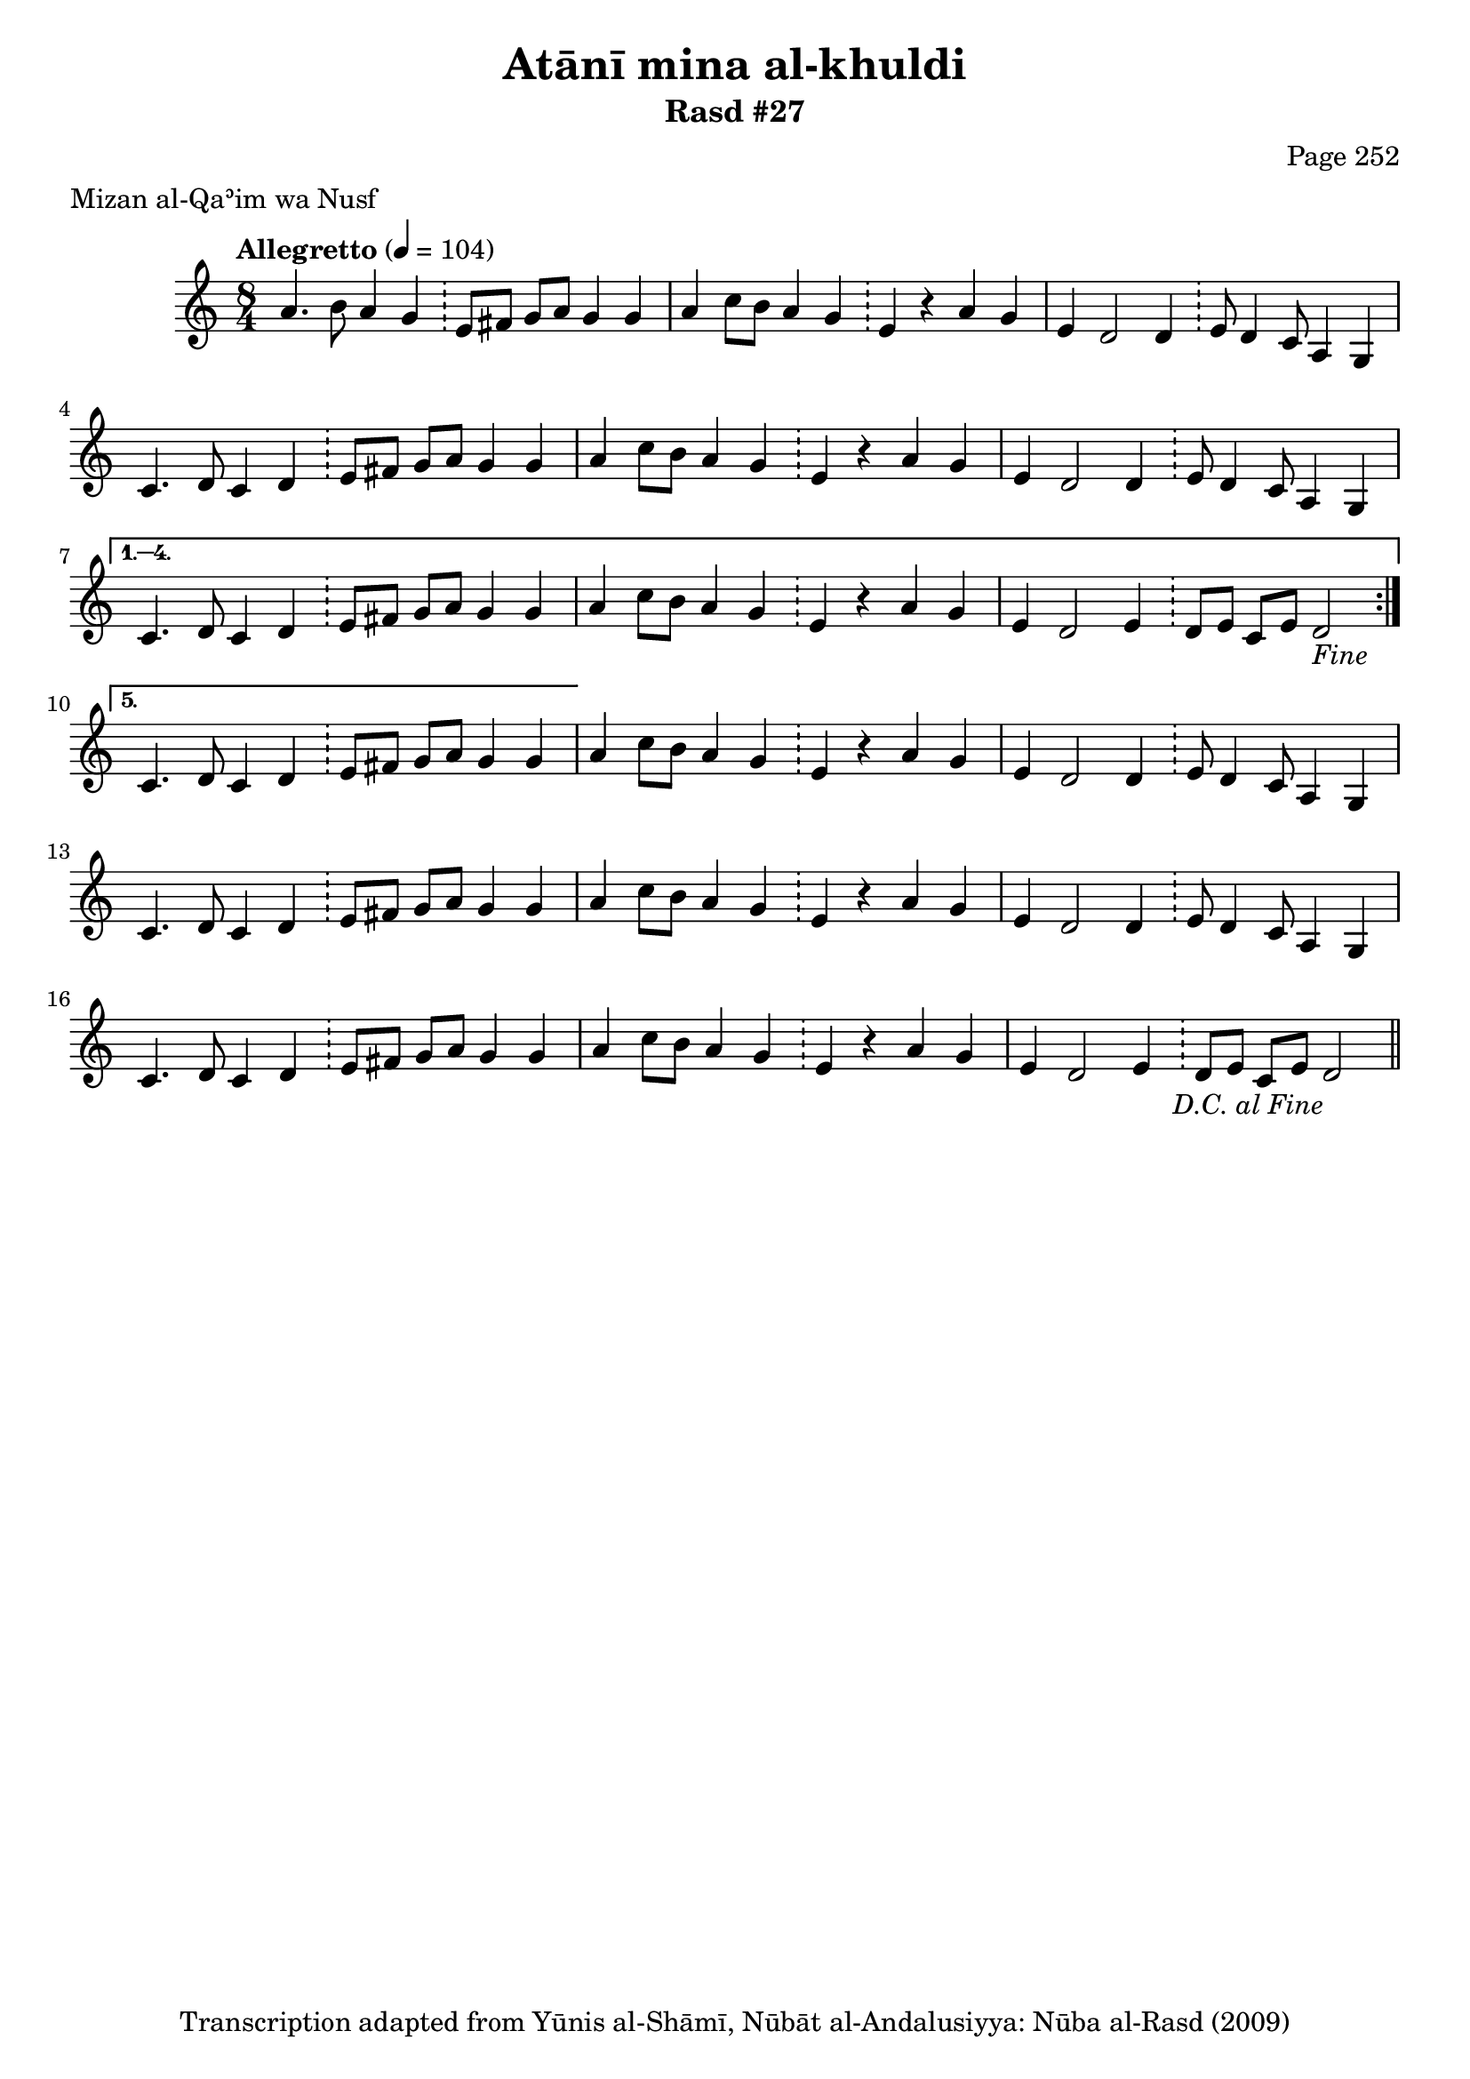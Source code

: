 \version "2.18.2"

\header {
	title = "Atānī mina al-khuldi"
	subtitle = "Rasd #27"
	composer = "Page 252"
	meter = "Mizan al-Qaʾim wa Nusf"
	copyright = "Transcription adapted from Yūnis al-Shāmī, Nūbāt al-Andalusiyya: Nūba al-Rasd (2009)"
	tagline = ""
}

% VARIABLES

db = \bar "!"
dc = \markup { \right-align { \italic { "D.C. al Fine" } } }
ds = \markup { \right-align { \italic { "D.S. al Fine" } } }
dsalcoda = \markup { \right-align { \italic { "D.S. al Coda" } } }
dcalcoda = \markup { \right-align { \italic { "D.C. al Coda" } } }
fine = \markup { \italic { "Fine" } }
incomplete = \markup { \right-align "Incomplete: missing pages in scan. Following number is likely also missing" }
continue = \markup { \center-align "Continue..." }
segno = \markup { \musicglyph #"scripts.segno" }
coda = \markup { \musicglyph #"scripts.coda" }
error = \markup { { "Wrong number of beats in score" } }
repeaterror = \markup { { "Score appears to be missing repeat" } }
accidentalerror = \markup { { "Unclear accidentals" } }

% TRANSCRIPTION

\score {
	\relative d' {
		\clef "treble"
		\key c \major
		\time 8/4
			\set Timing.beamExceptions = #'()
			\set Timing.baseMoment = #(ly:make-moment 1/4)
			\set Timing.beatStructure = #'(1 1 1 1 1 1 1 1)
		\tempo "Allegretto" 4 = 104

		\repeat volta 5 {

			a'4. b8 a4 g \db e8 fis g a g4 g |
			a4 c8 b a4 g \db e r a g |
			e4 d2 d4 \db e8 d4 c8 a4 g |
			c4. d8 c4 d \db e8 fis g a g4 g |
			a4 c8 b a4 g \db e r a g |
			e4 d2 d4 \db e8 d4 c8 a4 g |

		}

		\alternative {
			{
				c4. d8 c4 d \db e8 fis g a g4 g |
				a4 c8 b a4 g \db e r a g |
				e4 d2 e4 \db d8 e c e d2-\fine |
			}
			{
				% written out repeat
				c4. d8 c4 d \db e8 fis g a g4 g |
			}
		}

		a4 c8 b a4 g \db e r a g |
		e d2 d4 \db e8 d4 c8 a4 g |

		c4. d8 c4 d \db e8 fis g a g4 g |
		a4 c8 b a4 g \db e r a g |
		e d2 d4 \db e8 d4 c8 a4 g |

		% end written out repeat

		c4. d8 c4 d \db e8 fis g a g4 g |
		a4 c8 b a4 g \db e4 r a g |
		e d2 e4 \db d8 e c e d2-\dc \bar "||"

	}

	\layout {}
	\midi {}
}
